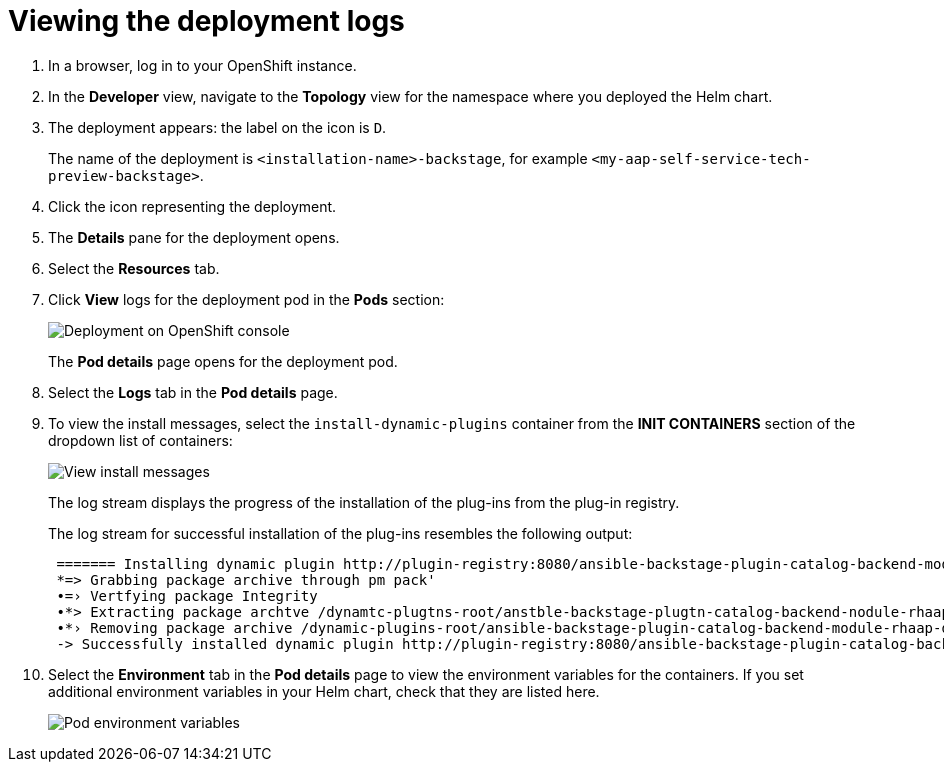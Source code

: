 :_mod-docs-content-type: PROCEDURE

[id="self-service-view-deployment-logs_{context}"]
= Viewing the deployment logs

. In a browser, log in to your OpenShift instance.
. In the *Developer* view,
navigate to the *Topology* view for the namespace where you deployed the Helm chart. 
+
. The deployment appears: the label on the icon is `D`.
+
The name of the deployment is `<installation-name>-backstage`,
for example `<my-aap-self-service-tech-preview-backstage>`.
. Click the icon representing the deployment.
. The *Details* pane for the deployment opens.
. Select the *Resources* tab.
. Click *View* logs for the deployment pod in the *Pods* section:
+
image::self-service-view-deployment-logs.png[Deployment on OpenShift console]
+
The *Pod details* page opens for the deployment pod.
. Select the *Logs* tab in the *Pod details* page.
. To view the install messages,
select the `install-dynamic-plugins` container from the *INIT CONTAINERS* section of the dropdown list of containers:
+
image::self-service-view-install-messages.png[View install messages]
+
The log stream displays the progress of the installation of the plug-ins from the plug-in registry. 
+
The log stream for successful installation of the plug-ins resembles the following output:
+
----
 ======= Installing dynamic plugin http://plugin-registry:8080/ansible-backstage-plugin-catalog-backend-module-rhaap-dynamic-0.1.0.tgz
 *=> Grabbing package archive through pm pack'
 •=› Vertfying package Integrity
 •*> Extracting package archtve /dynamtc-plugtns-root/anstble-backstage-plugtn-catalog-backend-nodule-rhaap-dynamic-0.1.0.tgz
 •*› Removing package archive /dynamic-plugins-root/ansible-backstage-plugin-catalog-backend-module-rhaap-dynamic-0.1.0. tgz
 -> Successfully installed dynamic plugin http://plugin-registry:8080/ansible-backstage-plugin-catalog-backend-module-rhaap-dynamic-0.1.0.tgz
----
. Select the *Environment* tab in the *Pod details* page to view the environment variables for the containers.
If you set additional environment variables in your Helm chart, check that they are listed here.
+
image::self-service-pod-env-variables.png[Pod environment variables]


